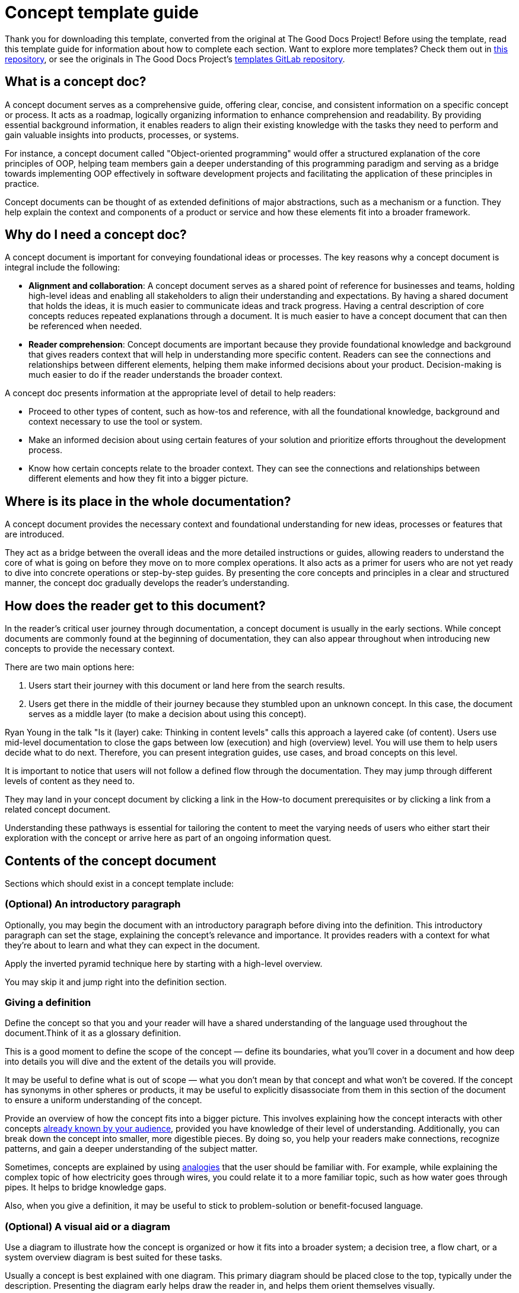 = Concept template guide

****
Thank you for downloading this template, converted from the original at The Good Docs Project! Before using the template, read this template guide for information about how to complete each section. Want to explore more templates? Check them out in https://github.com/anaxite/tgdp-asciidoc-templates[this repository], or see the originals in The Good Docs Project's https://gitlab.com/tgdp/templates[templates GitLab repository].
****


== What is a concept doc?

A concept document serves as a comprehensive guide, offering clear, concise, and consistent information on a specific concept or process.
It acts as a roadmap, logically organizing information to enhance comprehension and readability.
By providing essential background information, it enables readers to align their existing knowledge with the tasks they need to perform and gain valuable insights into products, processes, or systems.

For instance, a concept document called "Object-oriented programming"
would offer a structured explanation of the core principles of OOP,
helping team members gain a deeper understanding of this programming
paradigm and serving as a bridge towards implementing OOP effectively in
software development projects and facilitating the application of these
principles in practice.

Concept documents can be thought of as extended definitions of major
abstractions, such as a mechanism or a function. They help explain the
context and components of a product or service and how these elements
fit into a broader framework.

== Why do I need a concept doc?

A concept document is important for conveying foundational ideas or
processes. The key reasons why a concept document is integral include
the following:

* *Alignment and collaboration*: A concept document serves as a shared point of reference for businesses and teams, holding high-level ideas and enabling all stakeholders to align their understanding and expectations.
By having a shared document that holds the ideas, it is much easier to communicate ideas and track progress. Having a central
description of core concepts reduces repeated explanations through a document. It is much easier to have a concept document that can then be referenced when needed.
* *Reader comprehension*: Concept documents are important because they provide foundational knowledge and background that gives readers context that will help in understanding more specific content.
Readers can see the connections and relationships between different elements, helping them make informed decisions about your product. Decision-making is much easier to do if the reader understands the broader context.

A concept doc presents information at the appropriate level of detail to help readers:

* Proceed to other types of content, such
as how-tos and reference, with all the foundational knowledge,
background and context necessary to use the tool or system.
* Make an informed decision about using certain
features of your solution and prioritize efforts throughout the
development process.
* Know how certain concepts relate to the broader
context. They can see the connections and relationships between
different elements and how they fit into a bigger picture.

== Where is its place in the whole documentation?

A concept document provides the necessary context and foundational
understanding for new ideas, processes or features that are introduced.

They act as a bridge between the overall ideas and the more detailed
instructions or guides, allowing readers to understand the core of what
is going on before they move on to more complex operations. It also acts
as a primer for users who are not yet ready to dive into concrete
operations or step-by-step guides. By presenting the core concepts and principles in a
clear and structured manner, the concept doc gradually develops the
reader's understanding.

== How does the reader get to this document?

In the reader's critical user journey through documentation, a concept
document is usually in the early sections. While concept documents are
commonly found at the beginning of documentation, they can also appear
throughout when introducing new concepts to provide the necessary
context.

There are two main options here:

. Users start their journey with this document or land here from the search results.
. Users get there in the middle of their journey because they stumbled upon an unknown concept. In this case, the document serves as a middle layer (to make a decision about using this concept).

Ryan Young in the talk "Is it (layer) cake: Thinking in content levels" calls this
approach a layered cake (of content). Users use mid-level documentation to close the gaps between low (execution) and high (overview) level.
You will use them to help users decide what to do next. Therefore, you can present integration guides, use cases, and broad concepts on this level.

It is important to notice that users will not follow a defined flow through the documentation.
They may jump through different levels of content as they need to.

They may land in your concept document by clicking a link in the How-to document prerequisites
or by clicking a link from a related concept document.

Understanding these pathways is essential for tailoring the content to
meet the varying needs of users who either start their exploration with
the concept or arrive here as part of an ongoing information quest.

== Contents of the concept document

Sections which should exist in a concept template include:

=== (Optional) An introductory paragraph

Optionally, you may begin the document with an introductory paragraph
before diving into the definition. This introductory paragraph can set
the stage, explaining the concept's relevance and importance. It
provides readers with a context for what they're about to learn and
what they can expect in the document.

Apply the inverted pyramid technique here by starting with a high-level overview.

You may skip it and jump right into the definition section.

=== Giving a definition

Define the concept so that you and your reader will have a shared
understanding of the language used throughout the document.Think of it
as a glossary definition.

This is a good moment to define the scope of the concept — define its
boundaries, what you'll cover in a document and how deep into details
you will dive and the extent of the details you will provide.

It may be useful to define what is out of scope — what you don't mean
by that concept and what won't be covered. If the concept has synonyms
in other spheres or products, it may be useful to explicitly
disassociate from them in this section of the document to ensure a
uniform understanding of the concept.

Provide an overview of how the concept fits into a bigger picture. This
involves explaining how the concept interacts with other concepts
<<_use_known_concepts_and_examples, already known by your
audience>>, provided you
have knowledge of their level of understanding. Additionally, you can
break down the concept into smaller, more digestible pieces. By doing
so, you help your readers make connections, recognize patterns, and gain
a deeper understanding of the subject matter.

Sometimes, concepts are explained by using
<<_metaphors_and_analogies, analogies>> that the user should
be familiar with. For example, while explaining the complex topic of how
electricity goes through wires, you could relate it to a more familiar
topic, such as how water goes through pipes. It helps to bridge
knowledge gaps.

Also, when you give a definition, it may be useful to stick to
problem-solution or benefit-focused language.

=== (Optional) A visual aid or a diagram

Use a diagram to illustrate how the concept is organized or how it fits
into a broader system; a decision tree, a flow chart, or a system
overview diagram is best suited for these tasks.

Usually a concept is best explained with one diagram. This primary
diagram should be placed close to the top, typically under the
description. Presenting the diagram early helps draw the reader in, and
helps them orient themselves visually.

Sometimes multiple diagrams should be used to explain different aspects
of the concept, and these should be placed next to relevant annotations
about it.

To enhance the clarity of a diagram illustrating a process related to the concept,
consider adding numbered elements within the diagram itself.
Additionally, including a legend positioned at the bottom of the picture can explain
the meaning behind each numbered component.

Diagrams are most valuable when they simplify complex relationships,
depict processes, or illustrate hierarchies. Be cautious not to overwhelm the document with unnecessary visuals
if the concept is easily explained through text alone.

=== (Optional) About the "Background" section

The background section may describe the prehistory of the concept if it
is important for better understanding. You can provide relevant
information and context that helps readers understand the following
contexts:

* Historical background (where the idea originated from, is there any
legacy that made it work like that).
* Industry context (any significant changes in the sector you're
working in that influenced the concept).
* Market and technology trends, any new disruptive technologies that appear (Artificial Intelligence(AI)), business trends (recession, remote work), or industry regulations (for instance, General Data Protection Regulation (EU GDPR)).

It can describe how or why something was designed or developed, what
decisions were made in the past and why. In addition, you can describe
the alternatives.

=== About the "Use cases" section

The use cases section is a good place to apply the StoryBrand framework (mentioned in the xref:./resources-concept.adoc[Resources document])
to engage readers and add more storytelling elements. Storytelling helps
engage users and memorize concepts by association with the story.
Research in neuroscience has revealed that narratives, such as those
applied in the StoryBrand framework, engage multiple areas of the brain
and the distinction between reading and real-life gets blurred.
Read more regarding that in the xref:./resources-concept.adoc[Resources document].

The Storybrand technique is a specific approach to storytelling that
involves framing the story in terms of a protagonist who has a problem
and needs a guide to help them solve it. The concept or solution being
presented is positioned as the guide that can help the protagonist
overcome their challenges and achieve their goals. By framing the
concept in this way, the reader is more likely to engage with the story
and see the product as a valuable solution to their problems.

. Make your user a protagonist of the story.
. Define what challenges they're facing, so you can craft a story that
resonates with them.
. Set the stage for the story. Highlight the specific problem or
obstacle that your target audience is encountering. Make it
relatable and evoke empathy.
. Position your concept or feature as the guide that can help the
protagonist overcome their challenges and achieve their goals.
Outline the steps or key concepts that the user needs to understand
to effectively use the product or feature.
. Illustrate how the user's life or business can be transformed by
using a concept.

For example, you're talking about the containerization concept, and your
"protagonist" is a system administrator in a large company, and they are
experiencing numerous typical problems, such as slow deployments,
difficulty scaling up service, or frequent power outages. So you act as
a guide and introduce the "protagonist" to containerized applications,
their infrastructure and how various aspects of these solve the
protagonist's problems.

By following this framework, you can create a concept document that
captures attention, communicates the value of your product or feature,
and motivates readers to take action.

When using storytelling as a technique in a concept document, it's
essential to strike a delicate balance between engaging the reader and
ensuring that the concept remains relevant and comprehensible. A common
pitfall for writers is becoming overly enthusiastic about their story,
which can lead to an overload of information that might distract from
the core concept. Thus, as you weave a story into your concept, always
consider how it enhances understanding rather than overwhelming your
audience with unnecessary details.

=== (Optional) About the "Comparison" section

If the concept has few implementations, versions, or types, or it has a
direct preceder, you may put in a comparison table. This table helps answer questions such as:

* What is the difference between this element and a similar element?
* Why do I need to choose a certain option?

[%header,cols=","]
|===
| What | Why needed

| {concept} type 1
| A reason to use it

| {concept} type 2
| A reason to use it
|===

=== (Optional) About the "Related resources" section

Provide links or references to additional resources that can help
readers explore the topic further or dive deeper into specific aspects
of the concept.

If you have many related links, split them into a few groups (for example, How-to's,
Linked concepts, External materials, etc.), not more than 3-5 links
each, to avoid overwhelming a reader with a wall of links.

== Best practices for concept documents

Within the realm of concept documents,
there exist dozens of valid approaches and documentation techniques.
Each author, armed with their experience, must choose the right
technique tailored to the specific demands of the task at hand.

Concept documents are more than just collections of ideas; they're a careful mix of clarity and detail.
Crafting them requires skill in both technical and narrative aspects, making it a significant challenge.
Choosing the right technique involves navigating communication intricacies to ensure that the document resonates with
its audience, serving as a beacon of understanding in the vast amount of
information.

Here are the key practices for crafting an effective
concept document:

=== Scope

The scope of your concept document is a foundational element. It should
be dedicated to a single concept and strike a balance between
comprehensiveness and relevance. Here's how to define the scope:

* *Dedicate to a single concept*: Ensure that your document focuses on
just one concept to prevent confusion or information overload. If
the explanation begins to explain another concept, it is advisable
to start a different concept document and provide a link.
* *Avoid instructional and referential information*: The concept
document should also avoid instructional text and step-by-step
guides which are different types of documentation.
* *Select the right depth of understanding*: Dive deep enough to provide a thorough
understanding without overwhelming the reader.
* *Define essential information*: Consider what would be valuable to
someone who has never encountered the concept before. Use this
perspective to define the scope.

=== Structure

A well-structured concept document is crucial for enabling readers to
incrementally build their understanding of the concept.

Consider the following practices:

* *Inverted pyramid technique*: Consider using the inverted pyramid
technique, where you start with a high-level overview and then
gradually delve into the details. This approach helps readers
quickly grasp the main idea and then explore further as needed.
* *Definition*: Provide a clear and concise definition of the concept.
* *Key questions*: Address the key questions of what, when, who, why,
where, and how (5W and 1H), placing these explanations near the
beginning of your document. One more technique is to answer the question "How can I use it" or "How it helps me" from the
reader's perspective.
* *Headings and subheadings*: Organize your ideas using headings and
subheadings to enhance readability and accessibility.
* *Chunking*: Break down complex concepts into smaller parts, and use
abstraction to focus on the most important information.
* *Real-world examples*: Include real-world examples and use cases to
provide context and help readers understand how the concept is
applied.

=== Language

The language used in your concept document should prioritize clarity and
simplicity, tailored to the audience's expertise level. To enhance
accessibility:

* *Minimize jargon*: Strive to minimize the use of domain-specific
jargon and technical terms to make the document more accessible,
especially for new users.
* *Conversational tone*: Maintain a conversational tone that fully
engages the reader.
* *Avoid implementation details*: Stay clear of delving into
implementation-specific details, as your document should focus on
the conceptual content.

=== Metaphors and analogies

Metaphors and analogies are effective tools for enhancing the
relatability and clarity of your concept document. When using them:

* *When to use metaphors and analogies*: Use them when they enhance
understanding, align with your audience's background, and bring
clarity and context.
* *When to be cautious*: Exercise caution when there's a potential lack
of understanding due to cultural, age, or background differences or
when they might complicate the concept.

A List Apart style guide (referred in the xref:./resources-concept.md[Resources document]) advises avoiding extended metaphors if
possible, so think case by case whether your audience will understand
them and if it adds anything to their understanding.

Best practices for metaphors and analogies:

* *Opt for universal metaphors*: Choose universal metaphors that are
culture-, age-, and background-independent.
* *Ensure alignment*: Ensure that the metaphor or analogy seamlessly
 aligns with the concept and enhances clarity.
* *Understand your audience*: Consider your audience's familiarity with
the chosen metaphor before incorporating it into your document.

While universal metaphors are generally safe and reliable, they may not
always be as engaging or memorable as more specific or popular culture
references. The decision to use universal metaphors or pop-culture
references should be guided by your understanding of your target
audience, concept complexity, and the specific goals of your concept
document.

Analogies act as memory aids, turning abstract ideas into tangible
mental images. These mental images can serve as reference points when
your audience needs to recall the concept or explain it to others.

=== Use known concepts and examples

Connect complex ideas with familiar concepts or examples to enhance
understanding:

* *Pick familiar comparisons*: Choose comparisons and examples that are
easy to understand, considering your audience's background.
* *Enhance understanding*: Linking new information to known concepts
helps readers grasp the new information more effectively.

'''''

****
Explore https://github.com/anaxite/tgdp-asciidoc-templates[other converted templates] from The Good Docs Project, or browse https://thegooddocsproject.dev/[the originals^].
****
